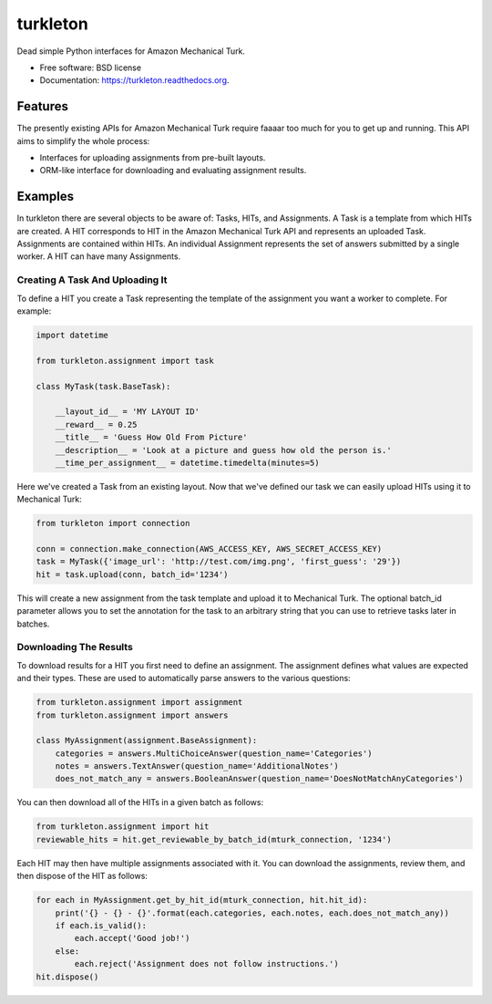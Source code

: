===============================
turkleton
===============================

.. image:: https://img.shields.io/travis/etscrivner/turkleton.svg
        :target: https://travis-ci.org/etscrivner/turkleton

.. image:: https://coveralls.io/repos/etscrivner/turkleton/badge.svg?branch=master
  :target: https://coveralls.io/r/etscrivner/turkleton?branch=master


.. image:: https://img.shields.io/pypi/v/turkleton.svg
        :target: https://pypi.python.org/pypi/turkleton

.. image:: https://readthedocs.org/projects/turkleton/badge/?version=latest
   :target: https://readthedocs.org/projects/turkleton/?badge=latest
   :alt: Documentation Status

Dead simple Python interfaces for Amazon Mechanical Turk.

* Free software: BSD license
* Documentation: https://turkleton.readthedocs.org.

Features
--------

The presently existing APIs for Amazon Mechanical Turk require faaaar too much
for you to get up and running. This API aims to simplify the whole process:

* Interfaces for uploading assignments from pre-built layouts.
* ORM-like interface for downloading and evaluating assignment results.

Examples
--------

In turkleton there are several objects to be aware of: Tasks, HITs, and
Assignments. A Task is a template from which HITs are created. A HIT
corresponds to HIT in the Amazon Mechanical Turk API and represents an uploaded
Task. Assignments are contained within HITs. An individual Assignment
represents the set of answers submitted by a single worker. A HIT can have many
Assignments.

Creating A Task And Uploading It
^^^^^^^^^^^^^^^^^^^^^^^^^^^^^^^^

To define a HIT you create a Task representing the template of the assignment
you want a worker to complete. For example:

.. code-block:: python

   import datetime

   from turkleton.assignment import task
   
   class MyTask(task.BaseTask):

       __layout_id__ = 'MY LAYOUT ID'
       __reward__ = 0.25
       __title__ = 'Guess How Old From Picture'
       __description__ = 'Look at a picture and guess how old the person is.'
       __time_per_assignment__ = datetime.timedelta(minutes=5)


Here we've created a Task from an existing layout. Now that we've defined our
task we can easily upload HITs using it to Mechanical Turk:

.. code-block:: python

   from turkleton import connection

   conn = connection.make_connection(AWS_ACCESS_KEY, AWS_SECRET_ACCESS_KEY)
   task = MyTask({'image_url': 'http://test.com/img.png', 'first_guess': '29'})
   hit = task.upload(conn, batch_id='1234')

This will create a new assignment from the task template and upload it to
Mechanical Turk. The optional batch_id parameter allows you to set the
annotation for the task to an arbitrary string that you can use to retrieve
tasks later in batches.

Downloading The Results
^^^^^^^^^^^^^^^^^^^^^^^

To download results for a HIT you first need to define an assignment. The
assignment defines what values are expected and their types. These are used to
automatically parse answers to the various questions:

.. code-block:: python

    from turkleton.assignment import assignment
    from turkleton.assignment import answers
    
    class MyAssignment(assignment.BaseAssignment):
        categories = answers.MultiChoiceAnswer(question_name='Categories')
        notes = answers.TextAnswer(question_name='AdditionalNotes')
        does_not_match_any = answers.BooleanAnswer(question_name='DoesNotMatchAnyCategories')

You can then download all of the HITs in a given batch as follows:

.. code-block:: python

    from turkleton.assignment import hit
    reviewable_hits = hit.get_reviewable_by_batch_id(mturk_connection, '1234')

Each HIT may then have multiple assignments associated with it. You can
download the assignments, review them, and then dispose of the HIT as follows:

.. code-block:: python

    for each in MyAssignment.get_by_hit_id(mturk_connection, hit.hit_id):
        print('{} - {} - {}'.format(each.categories, each.notes, each.does_not_match_any))
        if each.is_valid():
            each.accept('Good job!')
        else:
            each.reject('Assignment does not follow instructions.')
    hit.dispose()
